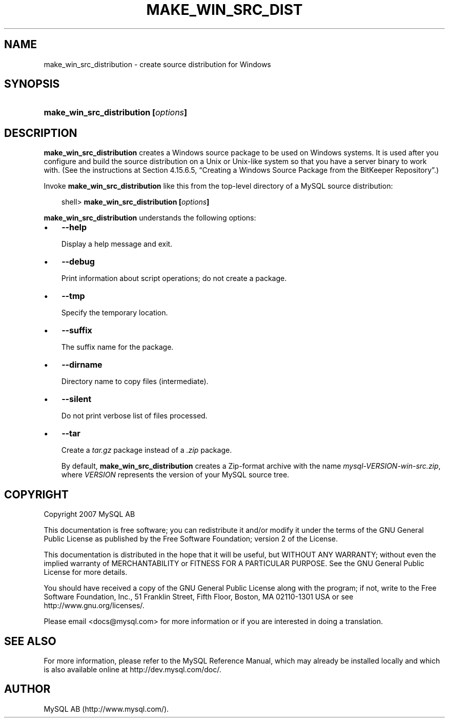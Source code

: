 .\"     Title: \fBmake_win_src_distribution\fR
.\"    Author: 
.\" Generator: DocBook XSL Stylesheets v1.70.1 <http://docbook.sf.net/>
.\"      Date: 12/14/2007
.\"    Manual: MySQL Database System
.\"    Source: MySQL 5.0
.\"
.TH "\fBMAKE_WIN_SRC_DIST" "1" "12/14/2007" "MySQL 5.0" "MySQL Database System"
.\" disable hyphenation
.nh
.\" disable justification (adjust text to left margin only)
.ad l
.SH "NAME"
make_win_src_distribution \- create source distribution for Windows
.SH "SYNOPSIS"
.HP 36
\fBmake_win_src_distribution [\fR\fB\fIoptions\fR\fR\fB]\fR
.SH "DESCRIPTION"
.PP
\fBmake_win_src_distribution\fR
creates a Windows source package to be used on Windows systems. It is used after you configure and build the source distribution on a Unix or Unix\-like system so that you have a server binary to work with. (See the instructions at
Section\ 4.15.6.5, \(lqCreating a Windows Source Package from the BitKeeper Repository\(rq.)
.PP
Invoke
\fBmake_win_src_distribution\fR
like this from the top\-level directory of a MySQL source distribution:
.sp
.RS 3n
.nf
shell> \fBmake_win_src_distribution [\fR\fB\fIoptions\fR\fR\fB]\fR
.fi
.RE
.PP
\fBmake_win_src_distribution\fR
understands the following options:
.TP 3n
\(bu
\fB\-\-help\fR
.sp
Display a help message and exit.
.TP 3n
\(bu
\fB\-\-debug\fR
.sp
Print information about script operations; do not create a package.
.TP 3n
\(bu
\fB\-\-tmp\fR
.sp
Specify the temporary location.
.TP 3n
\(bu
\fB\-\-suffix\fR
.sp
The suffix name for the package.
.TP 3n
\(bu
\fB\-\-dirname\fR
.sp
Directory name to copy files (intermediate).
.TP 3n
\(bu
\fB\-\-silent\fR
.sp
Do not print verbose list of files processed.
.TP 3n
\(bu
\fB\-\-tar\fR
.sp
Create a
\fItar.gz\fR
package instead of a
\fI.zip\fR
package.
.sp
By default,
\fBmake_win_src_distribution\fR
creates a Zip\-format archive with the name
\fImysql\-\fR\fI\fIVERSION\fR\fR\fI\-win\-src.zip\fR, where
\fIVERSION\fR
represents the version of your MySQL source tree.
.SH "COPYRIGHT"
.PP
Copyright 2007 MySQL AB
.PP
This documentation is free software; you can redistribute it and/or modify it under the terms of the GNU General Public License as published by the Free Software Foundation; version 2 of the License.
.PP
This documentation is distributed in the hope that it will be useful, but WITHOUT ANY WARRANTY; without even the implied warranty of MERCHANTABILITY or FITNESS FOR A PARTICULAR PURPOSE. See the GNU General Public License for more details.
.PP
You should have received a copy of the GNU General Public License along with the program; if not, write to the Free Software Foundation, Inc., 51 Franklin Street, Fifth Floor, Boston, MA 02110\-1301 USA or see http://www.gnu.org/licenses/.
.PP
Please email
<docs@mysql.com>
for more information or if you are interested in doing a translation.
.SH "SEE ALSO"
For more information, please refer to the MySQL Reference Manual,
which may already be installed locally and which is also available
online at http://dev.mysql.com/doc/.
.SH AUTHOR
MySQL AB (http://www.mysql.com/).
